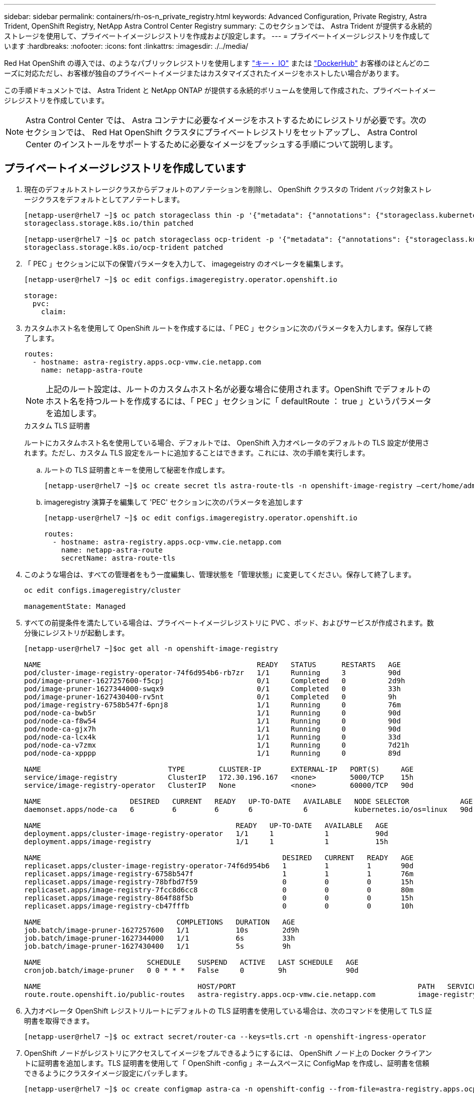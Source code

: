 ---
sidebar: sidebar 
permalink: containers/rh-os-n_private_registry.html 
keywords: Advanced Configuration, Private Registry, Astra Trident, OpenShift Registry, NetApp Astra Control Center Registry 
summary: このセクションでは、 Astra Trident が提供する永続的ストレージを使用して、プライベートイメージレジストリを作成および設定します。 
---
= プライベートイメージレジストリを作成しています
:hardbreaks:
:nofooter: 
:icons: font
:linkattrs: 
:imagesdir: ./../media/


Red Hat OpenShift の導入では、のようなパブリックレジストリを使用します https://quay.io["キー・ IO"] または https://hub.docker.com["DockerHub"] お客様のほとんどのニーズに対応ただし、お客様が独自のプライベートイメージまたはカスタマイズされたイメージをホストしたい場合があります。

この手順ドキュメントでは、 Astra Trident と NetApp ONTAP が提供する永続的ボリュームを使用して作成された、プライベートイメージレジストリを作成しています。


NOTE: Astra Control Center では、 Astra コンテナに必要なイメージをホストするためにレジストリが必要です。次のセクションでは、 Red Hat OpenShift クラスタにプライベートレジストリをセットアップし、 Astra Control Center のインストールをサポートするために必要なイメージをプッシュする手順について説明します。



== プライベートイメージレジストリを作成しています

. 現在のデフォルトストレージクラスからデフォルトのアノテーションを削除し、 OpenShift クラスタの Trident バック対象ストレージクラスをデフォルトとしてアノテートします。
+
[listing]
----
[netapp-user@rhel7 ~]$ oc patch storageclass thin -p '{"metadata": {"annotations": {"storageclass.kubernetes.io/is-default-class": "false"}}}'
storageclass.storage.k8s.io/thin patched

[netapp-user@rhel7 ~]$ oc patch storageclass ocp-trident -p '{"metadata": {"annotations": {"storageclass.kubernetes.io/is-default-class": "true"}}}'
storageclass.storage.k8s.io/ocp-trident patched
----
. 「 PEC 」セクションに以下の保管パラメータを入力して、 imagegeistry のオペレータを編集します。
+
[listing]
----
[netapp-user@rhel7 ~]$ oc edit configs.imageregistry.operator.openshift.io

storage:
  pvc:
    claim:
----
. カスタムホスト名を使用して OpenShift ルートを作成するには、「 PEC 」セクションに次のパラメータを入力します。保存して終了します。
+
[listing]
----
routes:
  - hostname: astra-registry.apps.ocp-vmw.cie.netapp.com
    name: netapp-astra-route
----
+

NOTE: 上記のルート設定は、ルートのカスタムホスト名が必要な場合に使用されます。OpenShift でデフォルトのホスト名を持つルートを作成するには、「 PEC 」セクションに「 defaultRoute ： true 」というパラメータを追加します。

+
.カスタム TLS 証明書
****
ルートにカスタムホスト名を使用している場合、デフォルトでは、 OpenShift 入力オペレータのデフォルトの TLS 設定が使用されます。ただし、カスタム TLS 設定をルートに追加することはできます。これには、次の手順を実行します。

.. ルートの TLS 証明書とキーを使用して秘密を作成します。
+
[listing]
----
[netapp-user@rhel7 ~]$ oc create secret tls astra-route-tls -n openshift-image-registry –cert/home/admin/netapp-astra/tls.crt --key=/home/admin/netapp-astra/tls.key
----
.. imageregistry 演算子を編集して 'PEC' セクションに次のパラメータを追加します
+
[listing]
----
[netapp-user@rhel7 ~]$ oc edit configs.imageregistry.operator.openshift.io

routes:
  - hostname: astra-registry.apps.ocp-vmw.cie.netapp.com
    name: netapp-astra-route
    secretName: astra-route-tls
----


****
. このような場合は、すべての管理者をもう一度編集し、管理状態を「管理状態」に変更してください。保存して終了します。
+
[listing]
----
oc edit configs.imageregistry/cluster

managementState: Managed
----
. すべての前提条件を満たしている場合は、プライベートイメージレジストリに PVC 、ポッド、およびサービスが作成されます。数分後にレジストリが起動します。
+
[listing]
----
[netapp-user@rhel7 ~]$oc get all -n openshift-image-registry

NAME                                                   READY   STATUS      RESTARTS   AGE
pod/cluster-image-registry-operator-74f6d954b6-rb7zr   1/1     Running     3          90d
pod/image-pruner-1627257600-f5cpj                      0/1     Completed   0          2d9h
pod/image-pruner-1627344000-swqx9                      0/1     Completed   0          33h
pod/image-pruner-1627430400-rv5nt                      0/1     Completed   0          9h
pod/image-registry-6758b547f-6pnj8                     1/1     Running     0          76m
pod/node-ca-bwb5r                                      1/1     Running     0          90d
pod/node-ca-f8w54                                      1/1     Running     0          90d
pod/node-ca-gjx7h                                      1/1     Running     0          90d
pod/node-ca-lcx4k                                      1/1     Running     0          33d
pod/node-ca-v7zmx                                      1/1     Running     0          7d21h
pod/node-ca-xpppp                                      1/1     Running     0          89d

NAME                              TYPE        CLUSTER-IP       EXTERNAL-IP   PORT(S)     AGE
service/image-registry            ClusterIP   172.30.196.167   <none>        5000/TCP    15h
service/image-registry-operator   ClusterIP   None             <none>        60000/TCP   90d

NAME                     DESIRED   CURRENT   READY   UP-TO-DATE   AVAILABLE   NODE SELECTOR            AGE
daemonset.apps/node-ca   6         6         6       6            6           kubernetes.io/os=linux   90d

NAME                                              READY   UP-TO-DATE   AVAILABLE   AGE
deployment.apps/cluster-image-registry-operator   1/1     1            1           90d
deployment.apps/image-registry                    1/1     1            1           15h

NAME                                                         DESIRED   CURRENT   READY   AGE
replicaset.apps/cluster-image-registry-operator-74f6d954b6   1         1         1       90d
replicaset.apps/image-registry-6758b547f                     1         1         1       76m
replicaset.apps/image-registry-78bfbd7f59                    0         0         0       15h
replicaset.apps/image-registry-7fcc8d6cc8                    0         0         0       80m
replicaset.apps/image-registry-864f88f5b                     0         0         0       15h
replicaset.apps/image-registry-cb47fffb                      0         0         0       10h

NAME                                COMPLETIONS   DURATION   AGE
job.batch/image-pruner-1627257600   1/1           10s        2d9h
job.batch/image-pruner-1627344000   1/1           6s         33h
job.batch/image-pruner-1627430400   1/1           5s         9h

NAME                         SCHEDULE    SUSPEND   ACTIVE   LAST SCHEDULE   AGE
cronjob.batch/image-pruner   0 0 * * *   False     0        9h              90d

NAME                                     HOST/PORT                                           PATH   SERVICES         PORT    TERMINATION   WILDCARD
route.route.openshift.io/public-routes   astra-registry.apps.ocp-vmw.cie.netapp.com          image-registry   <all>   reencrypt     None
----
. 入力オペレータ OpenShift レジストリルートにデフォルトの TLS 証明書を使用している場合は、次のコマンドを使用して TLS 証明書を取得できます。
+
[listing]
----
[netapp-user@rhel7 ~]$ oc extract secret/router-ca --keys=tls.crt -n openshift-ingress-operator
----
. OpenShift ノードがレジストリにアクセスしてイメージをプルできるようにするには、 OpenShift ノード上の Docker クライアントに証明書を追加します。TLS 証明書を使用して「 OpenShift -config 」ネームスペースに ConfigMap を作成し、証明書を信頼できるようにクラスタイメージ設定にパッチします。
+
[listing]
----
[netapp-user@rhel7 ~]$ oc create configmap astra-ca -n openshift-config --from-file=astra-registry.apps.ocp-vmw.cie.netapp.com=tls.crt

[netapp-user@rhel7 ~]$ oc patch image.config.openshift.io/cluster --patch '{"spec":{"additionalTrustedCA":{"name":"astra-ca"}}}' --type=merge
----
. OpenShift の内部レジストリは認証によって制御されます。OpenShift ユーザはすべて OpenShift レジストリにアクセスできますが、ログインユーザが実行できる操作はユーザ権限によって異なります。
+
.. ユーザーまたはユーザーのグループがレジストリから画像をプルできるようにするには、ユーザーにレジストリビューアの役割が割り当てられている必要があります。
+
[listing]
----
[netapp-user@rhel7 ~]$ oc policy add-role-to-user registry-viewer ocp-user

[netapp-user@rhel7 ~]$ oc policy add-role-to-group registry-viewer ocp-user-group
----
.. ユーザーまたはユーザーグループにイメージの書き込みまたはプッシュを許可するには、ユーザーにレジストリエディタの役割が割り当てられている必要があります。
+
[listing]
----
[netapp-user@rhel7 ~]$ oc policy add-role-to-user registry-editor ocp-user

[netapp-user@rhel7 ~]$ oc policy add-role-to-group registry-editor ocp-user-group
----


. OpenShift ノードがレジストリにアクセスし、イメージをプッシュまたはプルするには、プルシークレットを設定する必要があります。
+
[listing]
----
[netapp-user@rhel7 ~]$ oc create secret docker-registry astra-registry-credentials --docker-server=astra-registry.apps.ocp-vmw.cie.netapp.com --docker-username=ocp-user --docker-password=password
----
. このプルシークレットは、サービスアカウントにパッチを適用するか、対応するポッド定義で参照できます。
+
.. サービスアカウントにパッチを適用するには、次のコマンドを実行します。
+
[listing]
----
[netapp-user@rhel7 ~]$ oc secrets link <service_account_name> astra-registry-credentials --for=pull
----
.. ポッド定義でプルシークレットを参照するには、「 PEC 」セクションに次のパラメータを追加します。
+
[listing]
----
imagePullSecrets:
  - name: astra-registry-credentials
----


. OpenShift ノードとは別にワークステーションからイメージをプッシュまたはプルするには、次の手順を実行します。
+
.. TLS 証明書を Docker クライアントに追加します。
+
[listing]
----
[netapp-user@rhel7 ~]$ sudo mkdir /etc/docker/certs.d/astra-registry.apps.ocp-vmw.cie.netapp.com

[netapp-user@rhel7 ~]$ sudo cp /path/to/tls.crt /etc/docker/certs.d/astra-registry.apps.ocp-vmw.cie.netapp.com
----
.. OC ログインコマンドを使用して OpenShift にログインします。
+
[listing]
----
[netapp-user@rhel7 ~]$ oc login --token=sha256~D49SpB_lesSrJYwrM0LIO-VRcjWHu0a27vKa0 --server=https://api.ocp-vmw.cie.netapp.com:6443
----
.. podman/docker コマンドで OpenShift ユーザクレデンシャルを使用してレジストリにログインします。
+
[role="tabbed-block"]
====
.ポッドマン
--
[listing]
----
[netapp-user@rhel7 ~]$ podman login astra-registry.apps.ocp-vmw.cie.netapp.com -u kubeadmin -p $(oc whoami -t) --tls-verify=false
----
+ 注 : 「 kubeadmin 」ユーザを使用してプライベートレジストリにログインする場合は、パスワードの代わりにトークンを使用します。

--
.Docker です
--
[listing]
----
[netapp-user@rhel7 ~]$ docker login astra-registry.apps.ocp-vmw.cie.netapp.com -u kubeadmin -p $(oc whoami -t)
----
+ 注 : 「 kubeadmin 」ユーザを使用してプライベートレジストリにログインする場合は、パスワードの代わりにトークンを使用します。

--
====
.. 画像を押したり引いたりします。
+
[role="tabbed-block"]
====
.ポッドマン
--
[listing]
----
[netapp-user@rhel7 ~]$ podman push astra-registry.apps.ocp-vmw.cie.netapp.com/netapp-astra/vault-controller:latest
[netapp-user@rhel7 ~]$ podman pull astra-registry.apps.ocp-vmw.cie.netapp.com/netapp-astra/vault-controller:latest
----
--
.Docker です
--
[listing]
----
[netapp-user@rhel7 ~]$ docker push astra-registry.apps.ocp-vmw.cie.netapp.com/netapp-astra/vault-controller:latest
[netapp-user@rhel7 ~]$ docker pull astra-registry.apps.ocp-vmw.cie.netapp.com/netapp-astra/vault-controller:latest
----
--
====




link:rh-os-n_use_cases.html["次：解決策の検証 / ユースケース：ネットアップを使用した Red Hat OpenShift 。"]
